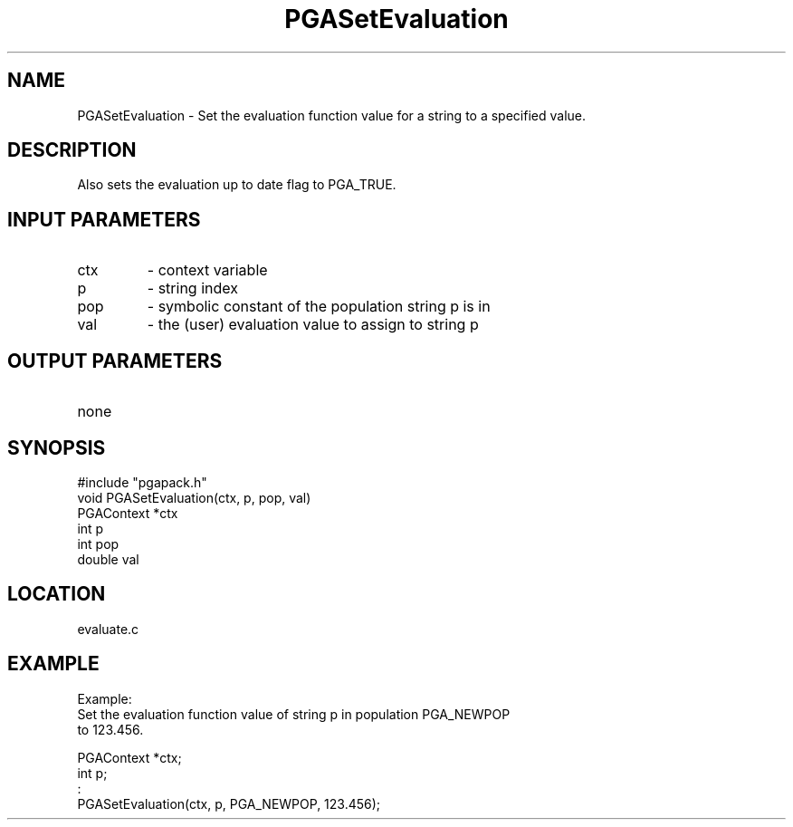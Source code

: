 .TH PGASetEvaluation 1 "05/01/95" " " "PGAPack"
.SH NAME
PGASetEvaluation \- Set the evaluation function value for a string to a
specified value.  
.SH DESCRIPTION
Also sets the evaluation up to date flag to PGA_TRUE.
.SH INPUT PARAMETERS
.PD 0
.TP
ctx
- context variable
.PD 0
.TP
p
- string index
.PD 0
.TP
pop
- symbolic constant of the population string p is in
.PD 0
.TP
val
- the (user) evaluation value to assign to string p
.PD 1
.SH OUTPUT PARAMETERS
.PD 0
.TP
none

.PD 1
.SH SYNOPSIS
.nf
#include "pgapack.h"
void  PGASetEvaluation(ctx, p, pop, val)
PGAContext *ctx
int p
int pop
double val
.fi
.SH LOCATION
evaluate.c
.SH EXAMPLE
.nf
Example:
Set the evaluation function value of string p in population PGA_NEWPOP
to 123.456.

PGAContext *ctx;
int p;
:
PGASetEvaluation(ctx, p, PGA_NEWPOP, 123.456);

.fi
